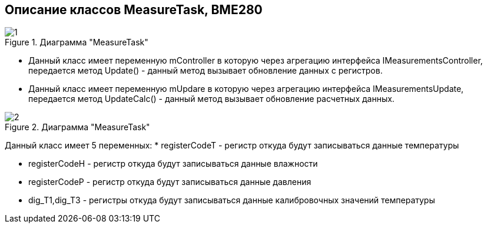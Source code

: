 :stem:
== Описание классов MeasureTask, BME280

.Диаграмма "MeasureTask"
image::picter2/1.png[]

* Данный класс имеет переменную mController  в которую через агрегацию интерфейса IMeasurementsController, передается метод Update() - данный метод вызывает обновление данных с регистров.


* Данный класс имеет переменную mUpdare  в которую через агрегацию интерфейса IMeasurementsUpdate, передается метод UpdateCalc() - данный метод вызывает обновление расчетных данных.


.Диаграмма "MeasureTask"
image::picter2/2.png[]

Данный класс имеет 5 переменных:
* registerCodeT - регистр откуда будут записываться данные температуры

* registerCodeH - регистр откуда будут записываться данные влажности

* registerCodeP - регистр откуда будут записываться данные давления

* dig_T1,dig_T3 - регистры откуда будут записываться данные калибровочных значений температуры

